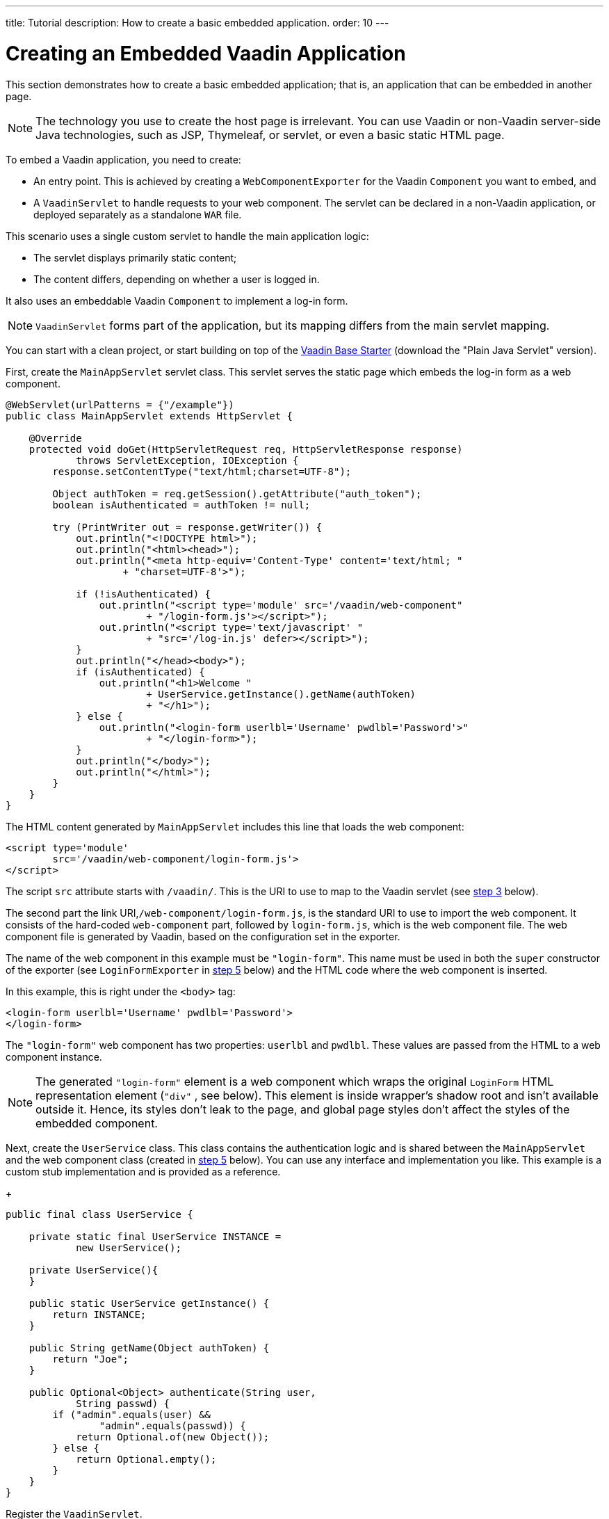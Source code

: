 ---
title: Tutorial
description: How to create a basic embedded application.
order: 10
---


= Creating an Embedded Vaadin Application

This section demonstrates how to create a basic embedded application; that is, an application that can be embedded in another page.

[NOTE]
The technology you use to create the host page is irrelevant. You can use Vaadin or non-Vaadin server-side Java technologies, such as JSP, Thymeleaf, or servlet, or even a basic static HTML page.

To embed a Vaadin application, you need to create:

- An entry point. This is achieved by creating a [classname]`WebComponentExporter` for the Vaadin [classname]`Component` you want to embed, and
- A [classname]`VaadinServlet` to handle requests to your web component. The servlet can be declared in a non-Vaadin application, or deployed separately as a standalone `WAR` file.

This scenario uses a single custom servlet to handle the main application logic:

- The servlet displays primarily static content;
- The content differs, depending on whether a user is logged in.

It also uses an embeddable Vaadin [classname]`Component` to implement a log-in form.

[NOTE]
[classname]`VaadinServlet` forms part of the application, but its mapping differs from the main servlet mapping.

You can start with a clean project, or start building on top of the https://vaadin.com/hello-world-starters[Vaadin Base Starter] (download the "Plain Java Servlet" version).

First, create the [classname]`MainAppServlet` servlet class. This servlet serves the static page which embeds the log-in form as a web component.

[source,java]
----
@WebServlet(urlPatterns = {"/example"})
public class MainAppServlet extends HttpServlet {

    @Override
    protected void doGet(HttpServletRequest req, HttpServletResponse response)
            throws ServletException, IOException {
        response.setContentType("text/html;charset=UTF-8");

        Object authToken = req.getSession().getAttribute("auth_token");
        boolean isAuthenticated = authToken != null;

        try (PrintWriter out = response.getWriter()) {
            out.println("<!DOCTYPE html>");
            out.println("<html><head>");
            out.println("<meta http-equiv='Content-Type' content='text/html; "
                    + "charset=UTF-8'>");

            if (!isAuthenticated) {
                out.println("<script type='module' src='/vaadin/web-component"
                        + "/login-form.js'></script>");
                out.println("<script type='text/javascript' "
                        + "src='/log-in.js' defer></script>");
            }
            out.println("</head><body>");
            if (isAuthenticated) {
                out.println("<h1>Welcome "
                        + UserService.getInstance().getName(authToken)
                        + "</h1>");
            } else {
                out.println("<login-form userlbl='Username' pwdlbl='Password'>"
                        + "</login-form>");
            }
            out.println("</body>");
            out.println("</html>");
        }
    }
}
----

The HTML content generated by [classname]`MainAppServlet` includes this line that loads the web component:

[source,html]
----
<script type='module'
        src='/vaadin/web-component/login-form.js'>
</script>
----

The script `src` attribute starts with `/vaadin/`. This is the URI to use to map to the Vaadin servlet (see <<step-3,step 3>> below).

The second part the link URI,`/web-component/login-form.js`, is the standard URI to use to import the web component. It consists of the hard-coded `web-component` part, followed by `login-form.js`, which is the web component file. The web component file is generated by Vaadin, based on the configuration set in the exporter.

The name of the web component in this example must be `"login-form"`. This name must be used in both the `super` constructor of the exporter (see `LoginFormExporter` in <<step-5,step 5>> below) and the HTML code where the web component is inserted. 

In this example, this is right under the `<body>` tag:

[source,html]
----
<login-form userlbl='Username' pwdlbl='Password'>
</login-form>
----

The `"login-form"` web component has two properties: `userlbl` and `pwdlbl`. These values are passed from the HTML to a web component instance.


[NOTE]
The generated `"login-form"` element is a web component which wraps the original `LoginForm` HTML representation element (`"div"` , see below).
This element is inside wrapper's shadow root and isn't available outside it.
Hence, its styles don't leak to the page, and global page styles don't affect the styles of the embedded component.


Next, create the [classname]`UserService` class. This class contains the authentication logic and is shared between the [classname]`MainAppServlet` and the web component class (created in <<step-5,step 5>> below). You can use any interface and implementation you like.
This example is a custom stub implementation and is provided as a reference.
+
[source,java]
----
public final class UserService {

    private static final UserService INSTANCE =
            new UserService();

    private UserService(){
    }

    public static UserService getInstance() {
        return INSTANCE;
    }

    public String getName(Object authToken) {
        return "Joe";
    }

    public Optional<Object> authenticate(String user,
            String passwd) {
        if ("admin".equals(user) &&
                "admin".equals(passwd)) {
            return Optional.of(new Object());
        } else {
            return Optional.empty();
        }
    }
}
----

[[step-3]]Register the [classname]`VaadinServlet`.

[source,java]
----
@WebServlet(urlPatterns = { "/vaadin/*" }, asyncSupported = true, loadOnStartup = 1)
public class WebComponentVaadinServlet extends VaadinServlet {
}
----

As mentioned above, the `/vaadin/*` mapping allows the [classname]`VaadinServlet` to handle web component requests. You can use any URI, but be sure to use the same URI in the mapping and in the import declaration.

[NOTE]
If you deploy a web component exporter as a standalone `WAR` application, an explicit servlet registration is unnecessary. A servlet instance is registered automatically with the `"/*"` mapping.

Also, create the [classname]`LoginForm` component class.

[source,java]
----
public class LoginForm extends Div {
    private TextField userName = new TextField();
    private PasswordField password =
            new PasswordField();
    private Div errorMsg = new Div();
    private String userLabel;
    private String pwdLabel;
    private FormLayout layout = new FormLayout();
    private List<SerializableRunnable> loginListeners =
            new CopyOnWriteArrayList<>();

    public LoginForm() {
        updateForm();

        add(layout);

       Button login = new Button("Login",
                event -> login());
        add(login, errorMsg);
    }

     public void setUserNameLabel(
            String userNameLabelString) {
        userLabel = userNameLabelString;
        updateForm();
    }

    public void setPasswordLabel(String pwd) {
        pwdLabel = pwd;
        updateForm();
    }

    public void updateForm() {
        layout.removeAll();

        layout.addFormItem(userName, userLabel);
        layout.addFormItem(password, pwdLabel);
    }

    public void addLoginListener(
            SerializableRunnable loginListener) {
        loginListeners.add(loginListener);
    }

    private void login() {
        Optional<Object> authToken = UserService
                .getInstance()
                .authenticate(userName.getValue(),
                    password.getValue());
        if (authToken.isPresent()) {
            VaadinRequest.getCurrent()
                    .getWrappedSession()
                    .setAttribute("auth_token",
                            authToken.get());
            fireLoginEvent();
        } else {
            errorMsg.setText("Authentication failure");
        }
    }

    private void fireLoginEvent() {
        loginListeners.forEach(
                SerializableRunnable::run);
    }
}
----
The example uses several Vaadin components: `FormLayout`, `TextField`, `PasswordField` and `Button`.

The code takes care of authentication and sets an authentication token in the [classname]`HttpSession`, which makes it available while the session is live.

Because the main application servlet uses the same [classname]`HttpSession` instance, it changes behavior and redirects authenticated users to the main servlet, which now shows content specific to authenticated users.

You can do this in various ways: Execute JavaScript directly from your Java code and set the location to `"/example"` : `getUI().get().getPage().executeJs("window.location.href='/example'");`. You could also use a solution similar to this example; design the component code so that its logic is isolated and it doesn't need to know anything about the embedding context. This method allows you to decouple the embedded component logic completely from the application that uses it.

In this example, the [methodname]`addLoginListener()` method allows you to register a listener which is called in the [methodname]`fireLoginEvent()` method.

[[step-5]]The final step is to export the `LoginForm` component as an embeddable web component using the web component exporter.
+
[source,java]
----
public class LoginFormExporter
        extends WebComponentExporter<LoginForm> {
    public LoginFormExporter() {
        super("login-form");
        addProperty("userlbl", "")
                .onChange(LoginForm::setUserNameLabel);
        addProperty("pwdlbl", "")
                .onChange(LoginForm::setPasswordLabel);
    }

    @Override
    protected void configureInstance(
            WebComponent<LoginForm> webComponent,
            LoginForm form) {
        form.addLoginListener(() ->
                webComponent.fireEvent("logged-in"));
    }
}
----

The exporter defines its tag name as `"login-form"` by calling the super constructor [methodname]`super("login-form")`.

The [methodname]`addProperty()` method defines the component properties (`userlbl='Username' and `pwdlbl='Password'`) to receive values from the HTML element to the web component instance. This example declares the labels for the user name field and password field via HTML, instead of hard-coding them in the [classname]`LoginForm` component class.

The [classname]`LoginFormExporter` class implements the abstract method, [methodname]`configureInstance()`, which registers a log-in listener.

The login listener fires a client-side `"logged-in"` event, using the [methodname]`webcomponent.fireEvent()` method. The main application needs to handle this event somehow.

The custom event is handled by the JavaScript file declared via the line `<script type='text/javascript' src='log-in.js'></script>` in [classname]`MainAppServlet`.

This is the [filename]`log-in.js` file content -- place the [filename]`log-in.js` under `./src/main/webapp/`:

[source,html]
----
var editor = document.querySelector("login-form");
editor.addEventListener("logged-in", function(event) {
    window.location.href='/example';
});
----

The embedding servlet uses the API provided by [classname]`LoginForm` via a custom event and adds an event listener for the event.
The listener redirects the page to the `"/example"` location.

Run the application with `mvn jetty:run`.
After Jetty has started, navigate to http://localhost:8080/example.
Then type in the log-in information and click on the "Login" button: `admin` for both user and password.

[discussion-id]`0E2FEAC2-C4A1-4CB9-9859-B6E890A937C0`

++++
<style>
[class^=PageHeader-module-descriptionContainer] {display: none;}
</style>
++++